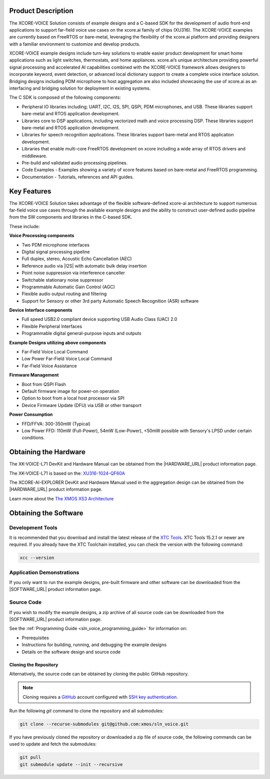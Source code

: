 
###################
Product Description 
###################

The XCORE-VOICE Solution consists of example designs and a C-based SDK for the development of audio front-end applications to support far-field voice use cases on the xcore.ai family of chips (XU316). The XCORE-VOICE examples are currently based on FreeRTOS or bare-metal, leveraging the flexibility of the xcore.ai platform and providing designers with a familiar environment to customize and develop products.

XCORE-VOICE example designs include turn-key solutions to enable easier product development for smart home applications such as light switches, thermostats, and home appliances. xcore.ai’s unique architecture providing powerful signal processing and accelerated AI capabilities combined with the XCORE-VOICE framework allows designers to incorporate keyword, event detection, or advanced local dictionary support to create a complete voice interface solution. Bridging designs including PDM microphone to host aggregation are also included showcasing the use of xcore.ai as an interfacing and bridging solution for deployment in existing systems. 

The C SDK is composed of the following components:

- Peripheral IO libraries including; UART, I2C, I2S, SPI, QSPI, PDM microphones, and USB. These libraries support bare-metal and RTOS application development.
- Libraries core to DSP applications, including vectorized math and voice processing DSP.  These libraries support bare-metal and RTOS application development.
- Libraries for speech recognition applications.  These libraries support bare-metal and RTOS application development.
- Libraries that enable multi-core FreeRTOS development on xcore including a wide array of RTOS drivers and middleware.
- Pre-build and validated audio processing pipelines.  
- Code Examples - Examples showing a variety of xcore features based on bare-metal and FreeRTOS programming.
- Documentation - Tutorials, references and API guides.

.. figure:: diagrams/xcore-voice_component_diagram.drawio.png
   :align: center
   :scale: 80 %
   :alt: component diagram

############
Key Features 
############

The XCORE-VOICE Solution takes advantage of the flexible software-defined xcore-ai architecture to support numerous far-field voice use cases through the available example designs and the ability to construct user-defined audio pipeline from the SW components and libraries in the C-based SDK. 

These include: 

**Voice Processing components**

- Two PDM microphone interfaces 
- Digital signal processing pipeline 
- Full duplex, stereo, Acoustic Echo Cancellation (AEC) 
- Reference audio via |I2S| with automatic bulk delay insertion 
- Point noise suppression via interference canceller 
- Switchable stationary noise suppressor 
- Programmable Automatic Gain Control (AGC) 
- Flexible audio output routing and filtering 
- Support for Sensory or other 3rd party Automatic Speech Recognition (ASR) software

**Device Interface components**

- Full speed USB2.0 compliant device supporting USB Audio Class (UAC) 2.0 
- Flexible Peripheral Interfaces 
- Programmable digital general-purpose inputs and outputs 

**Example Designs utilizing above components**

- Far-Field Voice Local Command 
- Low Power Far-Field Voice Local Command 
- Far-Field Voice Assistance 

**Firmware Management**

- Boot from QSPI Flash 
- Default firmware image for power-on operation 
- Option to boot from a local host processor via SPI 
- Device Firmware Update (DFU) via USB or other transport

**Power Consumption**

- FFD/FFVA: 300-350mW (Typical)
- Low Power FFD: 110mW (Full-Power), 54mW (Low-Power), <50mW possible with Sensory's LPSD under certain conditions.

######################
Obtaining the Hardware
######################

The XK-VOICE-L71 DevKit and Hardware Manual can be obtained from the |HARDWARE_URL| product information page. 

The XK-VOICE-L71 is based on the: `XU316-1024-QF60A <https://www.xmos.ai/file/xu316-1024-qf60b-xcore_ai-datasheet?version=latest>`_

The XCORE-AI-EXPLORER DevKit and Hardware Manual used in the aggregation design can be obtained from the |HARDWARE_URL| product information page. 

Learn more about the `The XMOS XS3 Architecture <https://www.xmos.ai/download/The-XMOS-XS3-Architecture.pdf>`_

######################
Obtaining the Software
######################

*****************
Development Tools
*****************

It is recommended that you download and install the latest release of the `XTC Tools <https://www.xmos.com/software/tools/>`__.  XTC Tools 15.2.1 or newer are required. If you already have the XTC Toolchain installed, you can check the version with the following command:

.. code-block:: console

    xcc --version

**************************
Application Demonstrations 
**************************

If you only want to run the example designs, pre-built firmware and other software can be downloaded from the |SOFTWARE_URL| product information page.  

***********
Source Code
***********

If you wish to modify the example designs, a zip archive of all source code can be downloaded from the |SOFTWARE_URL| product information page.  

See the :ref:`Programming Guide <sln_voice_programming_guide>` for information on:

- Prerequisites
- Instructions for building, running, and debugging the example designs
- Details on the software design and source code

Cloning the Repository
======================

Alternatively, the source code can be obtained by cloning the public GitHub repository.  

.. note::

  Cloning requires a `GitHub <https://github.com>`_ account configured with `SSH key authentication <https://docs.github.com/en/authentication/connecting-to-github-with-ssh/about-ssh>`_.  

Run the following `git` command to clone the repository and all submodules:

.. code-block:: console

  git clone --recurse-submodules git@github.com:xmos/sln_voice.git

If you have previously cloned the repository or downloaded a zip file of source code, the following commands can be used to update and fetch the submodules:

.. code-block:: console

    git pull
    git submodule update --init --recursive
